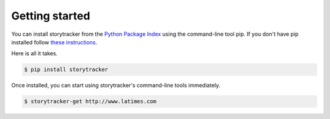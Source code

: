Getting started
===============


You can install storytracker from the `Python Package Index <https://github.com/pastpages/storytracker>`_ using the command-line tool pip. If you don't have
pip installed follow `these instructions <https://pip.pypa.io/en/latest/installing.html>`_.

Here is all it takes.

.. code-block:: bash

    $ pip install storytracker

Once installed, you can start using storytracker's command-line tools immediately.

.. code-block:: bash

    $ storytracker-get http://www.latimes.com
